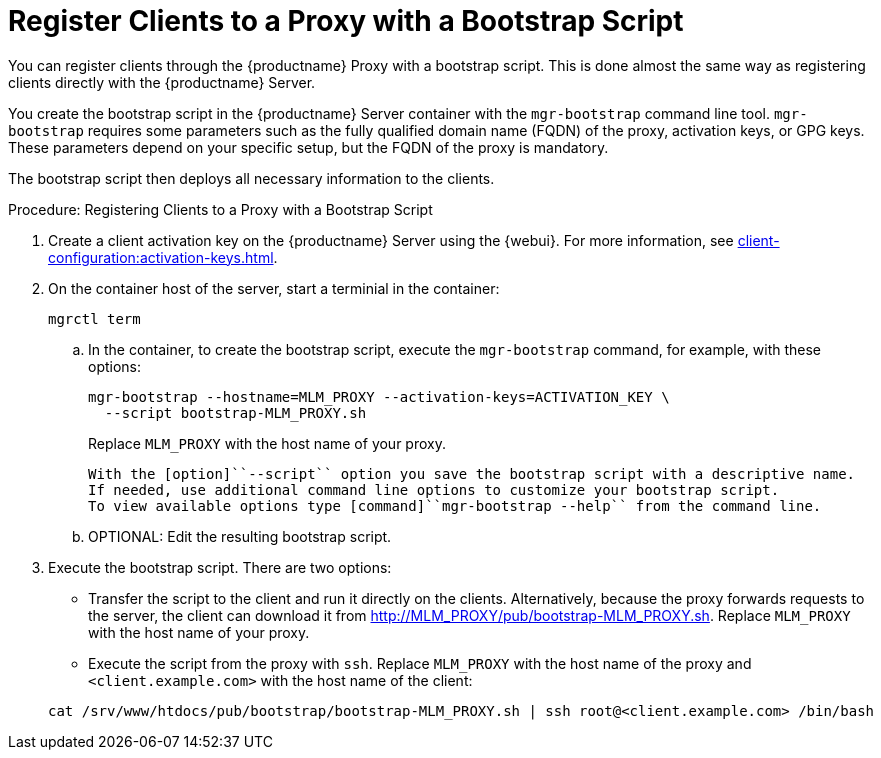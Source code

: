 [[script-client-proxy]]
= Register Clients  to a Proxy with a Bootstrap Script


You can register clients through the {productname} Proxy with a bootstrap script.
This is done almost the same way as registering clients directly with the {productname} Server.

You create the bootstrap script in the {productname} Server container with the [command]``mgr-bootstrap`` command line tool.
[command]``mgr-bootstrap`` requires some parameters such as the fully qualified domain name (FQDN) of the proxy, activation keys, or GPG keys.
These parameters depend on your specific setup, but the FQDN of the proxy is mandatory.

The bootstrap script then deploys all necessary information to the clients.



.Procedure: Registering Clients to a Proxy with a Bootstrap Script

. Create a client activation key on the {productname} Server using the {webui}.
  For more information, see xref:client-configuration:activation-keys.adoc[].
. On the container host of the server, start a terminial in the container:

+

[source,shell]
----
mgrctl term
----

+

--
.. In the container, to create the bootstrap script, execute the [command]``mgr-bootstrap`` command, for example, with these options:

+

[source,shell]
----
mgr-bootstrap --hostname=MLM_PROXY --activation-keys=ACTIVATION_KEY \
  --script bootstrap-MLM_PROXY.sh
----

+

Replace [literal]``MLM_PROXY`` with the host name of your proxy.

+
   With the [option]``--script`` option you save the bootstrap script with a descriptive name.
   If needed, use additional command line options to customize your bootstrap script.
   To view available options type [command]``mgr-bootstrap --help`` from the command line.

.. OPTIONAL: Edit the resulting bootstrap script.
--

. Execute the bootstrap script.
  There are two options:

+

* Transfer the script to the client and run it directly on the clients.
  Alternatively, because the proxy forwards requests to the server, the client can download it from http://MLM_PROXY/pub/bootstrap-MLM_PROXY.sh.
  Replace [literal]``MLM_PROXY`` with the host name of your proxy.

* Execute the script from the proxy with [command]``ssh``.
  Replace [literal]``MLM_PROXY`` with the host name of the proxy and [systemitem]`` <client.example.com>`` with the host name of the client:

+

[source,shell]
----
cat /srv/www/htdocs/pub/bootstrap/bootstrap-MLM_PROXY.sh | ssh root@<client.example.com> /bin/bash
----
